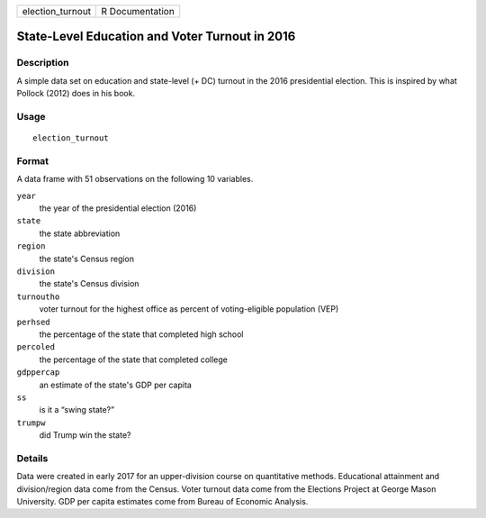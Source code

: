 ================ ===============
election_turnout R Documentation
================ ===============

State-Level Education and Voter Turnout in 2016
-----------------------------------------------

Description
~~~~~~~~~~~

A simple data set on education and state-level (+ DC) turnout in the
2016 presidential election. This is inspired by what Pollock (2012) does
in his book.

Usage
~~~~~

::

   election_turnout

Format
~~~~~~

A data frame with 51 observations on the following 10 variables.

``year``
   the year of the presidential election (2016)

``state``
   the state abbreviation

``region``
   the state's Census region

``division``
   the state's Census division

``turnoutho``
   voter turnout for the highest office as percent of voting-eligible
   population (VEP)

``perhsed``
   the percentage of the state that completed high school

``percoled``
   the percentage of the state that completed college

``gdppercap``
   an estimate of the state's GDP per capita

``ss``
   is it a “swing state?”

``trumpw``
   did Trump win the state?

Details
~~~~~~~

Data were created in early 2017 for an upper-division course on
quantitative methods. Educational attainment and division/region data
come from the Census. Voter turnout data come from the Elections Project
at George Mason University. GDP per capita estimates come from Bureau of
Economic Analysis.
